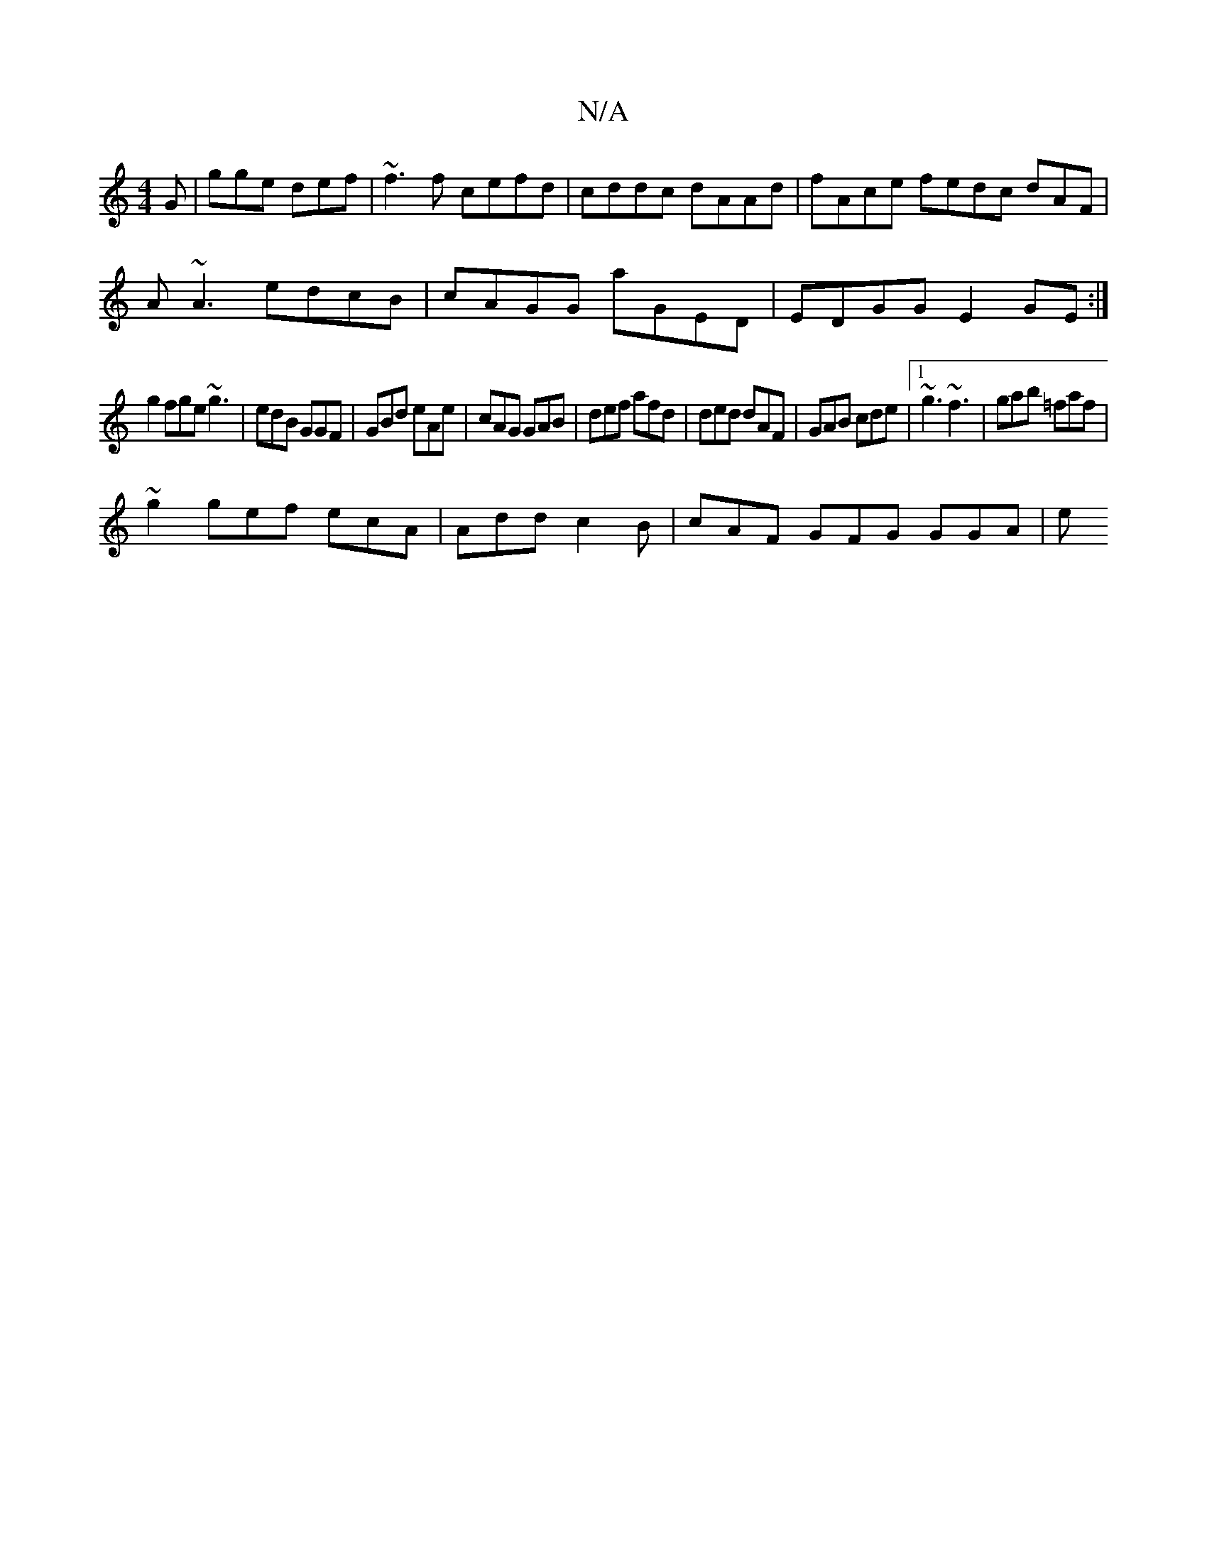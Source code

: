 X:1
T:N/A
M:4/4
R:N/A
K:Cmajor
/2G | gge def | ~f3f cefd|cddc dAAd|fAce fedc dAF|
A~A3 edcB | cAGG aGED | EDGG E2GE :|
g2 fge ~g3|edB GGF|GBd eAe|cAG GAB|def afd|ded dAF|GAB cde|1 ~g3 ~f3|gab =faf|
~g2 gef ecA|Add c2B|cAF GFG GGA|e